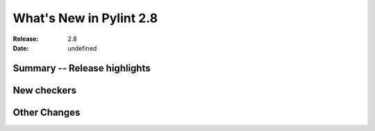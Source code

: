 **************************
 What's New in Pylint 2.8
**************************

:Release: 2.8
:Date: undefined

Summary -- Release highlights
=============================


New checkers
============


Other Changes
=============
